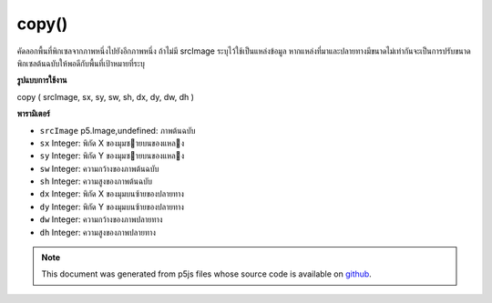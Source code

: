 .. raw:: html

	<script src="https://sketch.netpie.io/widget/p5-widget.js"></script>

copy()
======

คัดลอกพื้นที่พิกเซลจากภาพหนึ่งไปยังอีกภาพหนึ่ง ถ้าไม่มี srcImage ระบุไว้ใช้เป็นแหล่งข้อมูล หากแหล่งที่มาและปลายทางมีขนาดไม่เท่ากันจะเป็นการปรับขนาดพิกเซลต้นฉบับให้พอดีกับพื้นที่เป้าหมายที่ระบุ

.. Copies a region of pixels from one image to another. If no
.. srcImage is specified this is used as the source. If the source
.. and destination regions aren't the same size, it will
.. automatically resize source pixels to fit the specified
.. target region.
**รูปแบบการใช้งาน**

copy ( srcImage, sx, sy, sw, sh, dx, dy, dw, dh )

**พารามิเตอร์**

- ``srcImage``  p5.Image,undefined: ภาพต้นฉบับ

- ``sx``  Integer: พิกัด X ของมุมซายบนของแหลง

- ``sy``  Integer: พิกัด Y ของมุมซายบนของแหลง

- ``sw``  Integer: ความกว้างของภาพต้นฉบับ

- ``sh``  Integer: ความสูงของภาพต้นฉบับ

- ``dx``  Integer: พิกัด X ของมุมบนซ้ายของปลายทาง

- ``dy``  Integer: พิกัด Y ของมุมบนซ้ายของปลายทาง

- ``dw``  Integer: ความกว้างของภาพปลายทาง

- ``dh``  Integer: ความสูงของภาพปลายทาง

.. ``srcImage``  p5.Image,undefined: source image
.. ``sx``  Integer: X coordinate of the source's upper left corner
.. ``sy``  Integer: Y coordinate of the source's upper left corner
.. ``sw``  Integer: source image width
.. ``sh``  Integer: source image height
.. ``dx``  Integer: X coordinate of the destination's upper left corner
.. ``dy``  Integer: Y coordinate of the destination's upper left corner
.. ``dw``  Integer: destination image width
.. ``dh``  Integer: destination image height

.. raw:: html

	<script type="text/p5" data-autoplay data-hide-sourcecode>
	var photo;
	var bricks;
	var x;
	var y;
	
	function preload() {
	  photo = loadImage("assets/rockies.jpg");
	  bricks = loadImage("assets/bricks.jpg");
	}
	
	function setup() {
	  x = bricks.width/2;
	  y = bricks.height/2;
	  photo.copy(bricks, 0, 0, x, y, 0, 0, x, y);
	  image(photo, 0, 0);
	}

	</script>

	<br><br>

.. note:: This document was generated from p5js files whose source code is available on `github <https://github.com/processing/p5.js>`_.
